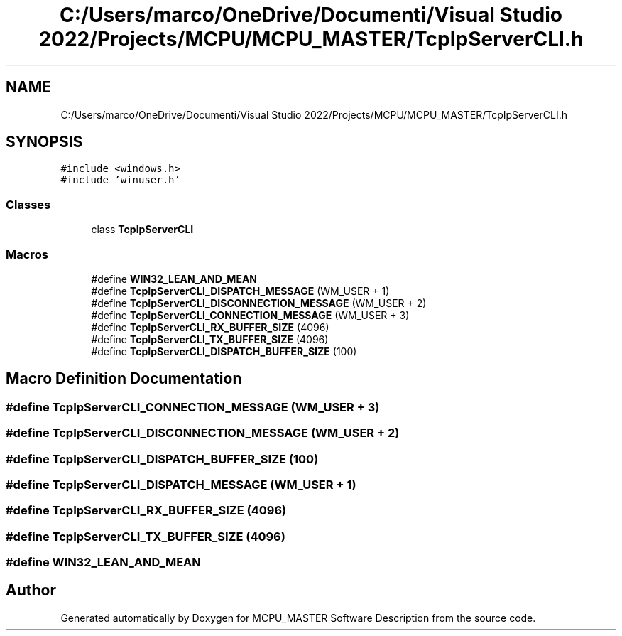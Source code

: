 .TH "C:/Users/marco/OneDrive/Documenti/Visual Studio 2022/Projects/MCPU/MCPU_MASTER/TcpIpServerCLI.h" 3MCPU_MASTER Software Description" \" -*- nroff -*-
.ad l
.nh
.SH NAME
C:/Users/marco/OneDrive/Documenti/Visual Studio 2022/Projects/MCPU/MCPU_MASTER/TcpIpServerCLI.h
.SH SYNOPSIS
.br
.PP
\fC#include <windows\&.h>\fP
.br
\fC#include 'winuser\&.h'\fP
.br

.SS "Classes"

.in +1c
.ti -1c
.RI "class \fBTcpIpServerCLI\fP"
.br
.in -1c
.SS "Macros"

.in +1c
.ti -1c
.RI "#define \fBWIN32_LEAN_AND_MEAN\fP"
.br
.ti -1c
.RI "#define \fBTcpIpServerCLI_DISPATCH_MESSAGE\fP   (WM_USER + 1)"
.br
.ti -1c
.RI "#define \fBTcpIpServerCLI_DISCONNECTION_MESSAGE\fP   (WM_USER + 2)"
.br
.ti -1c
.RI "#define \fBTcpIpServerCLI_CONNECTION_MESSAGE\fP   (WM_USER + 3)"
.br
.ti -1c
.RI "#define \fBTcpIpServerCLI_RX_BUFFER_SIZE\fP   (4096)"
.br
.ti -1c
.RI "#define \fBTcpIpServerCLI_TX_BUFFER_SIZE\fP   (4096)"
.br
.ti -1c
.RI "#define \fBTcpIpServerCLI_DISPATCH_BUFFER_SIZE\fP   (100)"
.br
.in -1c
.SH "Macro Definition Documentation"
.PP 
.SS "#define TcpIpServerCLI_CONNECTION_MESSAGE   (WM_USER + 3)"

.SS "#define TcpIpServerCLI_DISCONNECTION_MESSAGE   (WM_USER + 2)"

.SS "#define TcpIpServerCLI_DISPATCH_BUFFER_SIZE   (100)"

.SS "#define TcpIpServerCLI_DISPATCH_MESSAGE   (WM_USER + 1)"

.SS "#define TcpIpServerCLI_RX_BUFFER_SIZE   (4096)"

.SS "#define TcpIpServerCLI_TX_BUFFER_SIZE   (4096)"

.SS "#define WIN32_LEAN_AND_MEAN"

.SH "Author"
.PP 
Generated automatically by Doxygen for MCPU_MASTER Software Description from the source code\&.
